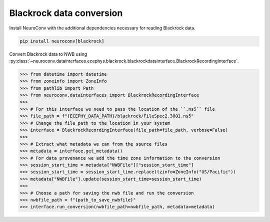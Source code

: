 Blackrock data conversion
-------------------------

Install NeuroConv with the additional dependencies necessary for reading Blackrock data.

.. code-block:: bash

    pip install neuroconv[blackrock]

Convert Blackrock data to NWB using
:py:class:`~neuroconv.datainterfaces.ecephys.blackrock.blackrockdatainterface.BlackrockRecordingInterface`.

.. code-block:: python

    >>> from datetime import datetime
    >>> from zoneinfo import ZoneInfo
    >>> from pathlib import Path
    >>> from neuroconv.datainterfaces import BlackrockRecordingInterface
    >>>
    >>> # For this interface we need to pass the location of the ``.ns5`` file
    >>> file_path = f"{ECEPHY_DATA_PATH}/blackrock/FileSpec2.3001.ns5"
    >>> # Change the file_path to the location in your system
    >>> interface = BlackrockRecordingInterface(file_path=file_path, verbose=False)
    >>>
    >>> # Extract what metadata we can from the source files
    >>> metadata = interface.get_metadata()
    >>> # For data provenance we add the time zone information to the conversion
    >>> session_start_time = metadata["NWBFile"]["session_start_time"]
    >>> session_start_time = session_start_time.replace(tzinfo=ZoneInfo("US/Pacific"))
    >>> metadata["NWBFile"].update(session_start_time=session_start_time)
    >>>
    >>> # Choose a path for saving the nwb file and run the conversion
    >>> nwbfile_path = f"{path_to_save_nwbfile}"
    >>> interface.run_conversion(nwbfile_path=nwbfile_path, metadata=metadata)
